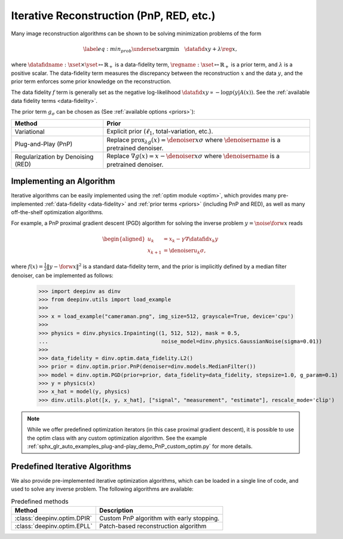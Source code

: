 .. _iterative:

Iterative Reconstruction (PnP, RED, etc.)
==================================================

Many image reconstruction algorithms can be shown to be solving
minimization problems of the form

.. math::
    \begin{equation*}
    \label{eq:min_prob}
    \underset{x}{\arg\min} \quad \datafid{x}{y} +  \lambda \reg{x},
    \end{equation*}

where :math:`\datafidname:\xset\times\yset \mapsto \mathbb{R}_{+}` is a data-fidelity term, :math:`\regname:\xset\mapsto \mathbb{R}_{+}`
is a prior term, and :math:`\lambda` is a positive scalar. The data-fidelity term measures the discrepancy between the
reconstruction :math:`x` and the data :math:`y`, and the prior term enforces some prior knowledge on the reconstruction.

The data fidelity :math:`f` term is generally set as the negative log-likelihood :math:`\datafid{x}{y} \propto - \log p(y|A(x))`.
See the :ref:`available data fidelity terms <data-fidelity>`.

The prior term :math:`g_{\sigma}` can be chosen as (See :ref:`available options <priors>`):

.. list-table::
   :header-rows: 1

   * - Method
     - Prior
   * - Variational
     - Explicit prior (:math:`\ell_1`, total-variation, etc.).
   * - Plug-and-Play (PnP)
     - Replace :math:`\operatorname{prox}_{\lambda g}(x)=\denoiser{x}{\sigma}` where :math:`\denoisername` is a pretrained denoiser.
   * - Regularization by Denoising (RED)
     - Replace :math:`\nabla g(x)= x-\denoiser{x}{\sigma}` where :math:`\denoisername` is a pretrained denoiser.


Implementing an Algorithm
----------------------------------------

Iterative algorithms can be easily implemented using the :ref:`optim module <optim>`, which provides many
pre-implemented :ref:`data-fidelity <data-fidelity>` and :ref:`prior terms <priors>` (including PnP and RED),
as well as many off-the-shelf optimization algorithms.


For example, a PnP proximal gradient descent (PGD) algorithm for
solving the inverse problem :math:`y = \noise{\forw{x}}` reads

.. math::

    \begin{equation*}
    \begin{aligned}
    u_{k} &=  x_k - \gamma \nabla \datafid{x_k}{y} \\
    x_{k+1} &= \denoiser{u_k}{\sigma},
    \end{aligned}
    \end{equation*}


where :math:`f(x)=\frac{1}{2}\|y-\forw{x}\|^2` is a standard data-fidelity term,
and the prior is implicitly defined by a median filter denoiser, can be implemented as follows:


    >>> import deepinv as dinv
    >>> from deepinv.utils import load_example
    >>>
    >>> x = load_example("cameraman.png", img_size=512, grayscale=True, device='cpu')
    >>>
    >>> physics = dinv.physics.Inpainting((1, 512, 512), mask = 0.5,
    ...                                    noise_model=dinv.physics.GaussianNoise(sigma=0.01))
    >>>
    >>> data_fidelity = dinv.optim.data_fidelity.L2()
    >>> prior = dinv.optim.prior.PnP(denoiser=dinv.models.MedianFilter())
    >>> model = dinv.optim.PGD(prior=prior, data_fidelity=data_fidelity, stepsize=1.0, g_param=0.1)
    >>> y = physics(x)
    >>> x_hat = model(y, physics)
    >>> dinv.utils.plot([x, y, x_hat], ["signal", "measurement", "estimate"], rescale_mode='clip')


.. note::

    While we offer predefined optimization iterators (in this case proximal gradient descent), it is possible to use
    the optim class with any custom optimization algorithm. See the example
    :ref:`sphx_glr_auto_examples_plug-and-play_demo_PnP_custom_optim.py` for more details.


.. _predefined-iterative:

Predefined Iterative Algorithms
-------------------------------

We also provide pre-implemented iterative optimization algorithms,
which can be loaded in a single line of code, and used
to solve any inverse problem. The following algorithms are available:


.. list-table:: Predefined methods
   :header-rows: 1

   * - **Method**
     - **Description**
   * - :class:`deepinv.optim.DPIR`
     - Custom PnP algorithm with early stopping.
   * - :class:`deepinv.optim.EPLL`
     - Patch-based reconstruction algorithm
